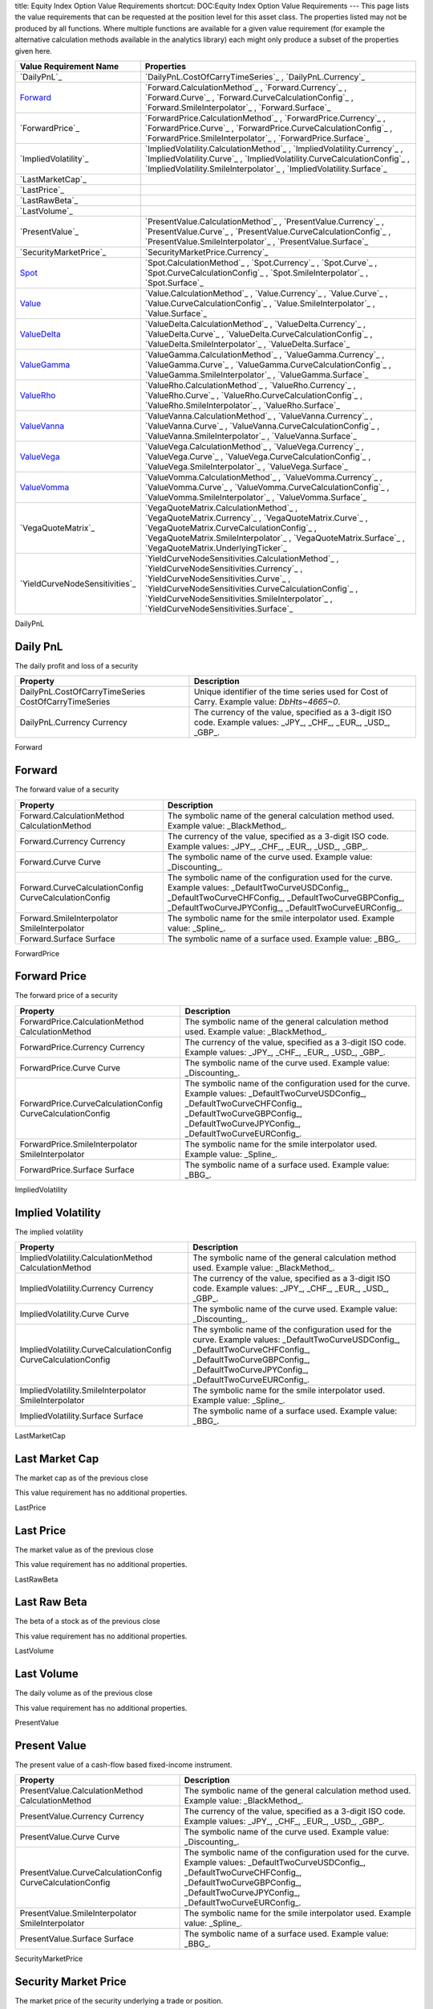 title: Equity Index Option Value Requirements
shortcut: DOC:Equity Index Option Value Requirements
---
This page lists the value requirements that can be requested at the position level for this asset class. The properties listed may not be produced by all functions. Where multiple functions are available for a given value requirement (for example the alternative calculation methods available in the analytics library) each might only produce a subset of the properties given here.



+-----------------------------------+------------------------------------------------------------------------------------------------------------------------------------------------------------------------------------------------------------------------------------------------------------------------------------------+
| Value Requirement Name            | Properties                                                                                                                                                                                                                                                                               |
+===================================+==========================================================================================================================================================================================================================================================================================+
|  `DailyPnL`_                      |  `DailyPnL.CostOfCarryTimeSeries`_ , `DailyPnL.Currency`_                                                                                                                                                                                                                                |
+-----------------------------------+------------------------------------------------------------------------------------------------------------------------------------------------------------------------------------------------------------------------------------------------------------------------------------------+
|  `Forward`_                       |  `Forward.CalculationMethod`_ , `Forward.Currency`_ , `Forward.Curve`_ , `Forward.CurveCalculationConfig`_ , `Forward.SmileInterpolator`_ , `Forward.Surface`_                                                                                                                           |
+-----------------------------------+------------------------------------------------------------------------------------------------------------------------------------------------------------------------------------------------------------------------------------------------------------------------------------------+
|  `ForwardPrice`_                  |  `ForwardPrice.CalculationMethod`_ , `ForwardPrice.Currency`_ , `ForwardPrice.Curve`_ , `ForwardPrice.CurveCalculationConfig`_ , `ForwardPrice.SmileInterpolator`_ , `ForwardPrice.Surface`_                                                                                             |
+-----------------------------------+------------------------------------------------------------------------------------------------------------------------------------------------------------------------------------------------------------------------------------------------------------------------------------------+
|  `ImpliedVolatility`_             |  `ImpliedVolatility.CalculationMethod`_ , `ImpliedVolatility.Currency`_ , `ImpliedVolatility.Curve`_ , `ImpliedVolatility.CurveCalculationConfig`_ , `ImpliedVolatility.SmileInterpolator`_ , `ImpliedVolatility.Surface`_                                                               |
+-----------------------------------+------------------------------------------------------------------------------------------------------------------------------------------------------------------------------------------------------------------------------------------------------------------------------------------+
|  `LastMarketCap`_                 |                                                                                                                                                                                                                                                                                          |
+-----------------------------------+------------------------------------------------------------------------------------------------------------------------------------------------------------------------------------------------------------------------------------------------------------------------------------------+
|  `LastPrice`_                     |                                                                                                                                                                                                                                                                                          |
+-----------------------------------+------------------------------------------------------------------------------------------------------------------------------------------------------------------------------------------------------------------------------------------------------------------------------------------+
|  `LastRawBeta`_                   |                                                                                                                                                                                                                                                                                          |
+-----------------------------------+------------------------------------------------------------------------------------------------------------------------------------------------------------------------------------------------------------------------------------------------------------------------------------------+
|  `LastVolume`_                    |                                                                                                                                                                                                                                                                                          |
+-----------------------------------+------------------------------------------------------------------------------------------------------------------------------------------------------------------------------------------------------------------------------------------------------------------------------------------+
|  `PresentValue`_                  |  `PresentValue.CalculationMethod`_ , `PresentValue.Currency`_ , `PresentValue.Curve`_ , `PresentValue.CurveCalculationConfig`_ , `PresentValue.SmileInterpolator`_ , `PresentValue.Surface`_                                                                                             |
+-----------------------------------+------------------------------------------------------------------------------------------------------------------------------------------------------------------------------------------------------------------------------------------------------------------------------------------+
|  `SecurityMarketPrice`_           |  `SecurityMarketPrice.Currency`_                                                                                                                                                                                                                                                         |
+-----------------------------------+------------------------------------------------------------------------------------------------------------------------------------------------------------------------------------------------------------------------------------------------------------------------------------------+
|  `Spot`_                          |  `Spot.CalculationMethod`_ , `Spot.Currency`_ , `Spot.Curve`_ , `Spot.CurveCalculationConfig`_ , `Spot.SmileInterpolator`_ , `Spot.Surface`_                                                                                                                                             |
+-----------------------------------+------------------------------------------------------------------------------------------------------------------------------------------------------------------------------------------------------------------------------------------------------------------------------------------+
|  `Value`_                         |  `Value.CalculationMethod`_ , `Value.Currency`_ , `Value.Curve`_ , `Value.CurveCalculationConfig`_ , `Value.SmileInterpolator`_ , `Value.Surface`_                                                                                                                                       |
+-----------------------------------+------------------------------------------------------------------------------------------------------------------------------------------------------------------------------------------------------------------------------------------------------------------------------------------+
|  `ValueDelta`_                    |  `ValueDelta.CalculationMethod`_ , `ValueDelta.Currency`_ , `ValueDelta.Curve`_ , `ValueDelta.CurveCalculationConfig`_ , `ValueDelta.SmileInterpolator`_ , `ValueDelta.Surface`_                                                                                                         |
+-----------------------------------+------------------------------------------------------------------------------------------------------------------------------------------------------------------------------------------------------------------------------------------------------------------------------------------+
|  `ValueGamma`_                    |  `ValueGamma.CalculationMethod`_ , `ValueGamma.Currency`_ , `ValueGamma.Curve`_ , `ValueGamma.CurveCalculationConfig`_ , `ValueGamma.SmileInterpolator`_ , `ValueGamma.Surface`_                                                                                                         |
+-----------------------------------+------------------------------------------------------------------------------------------------------------------------------------------------------------------------------------------------------------------------------------------------------------------------------------------+
|  `ValueRho`_                      |  `ValueRho.CalculationMethod`_ , `ValueRho.Currency`_ , `ValueRho.Curve`_ , `ValueRho.CurveCalculationConfig`_ , `ValueRho.SmileInterpolator`_ , `ValueRho.Surface`_                                                                                                                     |
+-----------------------------------+------------------------------------------------------------------------------------------------------------------------------------------------------------------------------------------------------------------------------------------------------------------------------------------+
|  `ValueVanna`_                    |  `ValueVanna.CalculationMethod`_ , `ValueVanna.Currency`_ , `ValueVanna.Curve`_ , `ValueVanna.CurveCalculationConfig`_ , `ValueVanna.SmileInterpolator`_ , `ValueVanna.Surface`_                                                                                                         |
+-----------------------------------+------------------------------------------------------------------------------------------------------------------------------------------------------------------------------------------------------------------------------------------------------------------------------------------+
|  `ValueVega`_                     |  `ValueVega.CalculationMethod`_ , `ValueVega.Currency`_ , `ValueVega.Curve`_ , `ValueVega.CurveCalculationConfig`_ , `ValueVega.SmileInterpolator`_ , `ValueVega.Surface`_                                                                                                               |
+-----------------------------------+------------------------------------------------------------------------------------------------------------------------------------------------------------------------------------------------------------------------------------------------------------------------------------------+
|  `ValueVomma`_                    |  `ValueVomma.CalculationMethod`_ , `ValueVomma.Currency`_ , `ValueVomma.Curve`_ , `ValueVomma.CurveCalculationConfig`_ , `ValueVomma.SmileInterpolator`_ , `ValueVomma.Surface`_                                                                                                         |
+-----------------------------------+------------------------------------------------------------------------------------------------------------------------------------------------------------------------------------------------------------------------------------------------------------------------------------------+
|  `VegaQuoteMatrix`_               |  `VegaQuoteMatrix.CalculationMethod`_ , `VegaQuoteMatrix.Currency`_ , `VegaQuoteMatrix.Curve`_ , `VegaQuoteMatrix.CurveCalculationConfig`_ , `VegaQuoteMatrix.SmileInterpolator`_ , `VegaQuoteMatrix.Surface`_ , `VegaQuoteMatrix.UnderlyingTicker`_                                     |
+-----------------------------------+------------------------------------------------------------------------------------------------------------------------------------------------------------------------------------------------------------------------------------------------------------------------------------------+
|  `YieldCurveNodeSensitivities`_   |  `YieldCurveNodeSensitivities.CalculationMethod`_ , `YieldCurveNodeSensitivities.Currency`_ , `YieldCurveNodeSensitivities.Curve`_ , `YieldCurveNodeSensitivities.CurveCalculationConfig`_ , `YieldCurveNodeSensitivities.SmileInterpolator`_ , `YieldCurveNodeSensitivities.Surface`_   |
+-----------------------------------+------------------------------------------------------------------------------------------------------------------------------------------------------------------------------------------------------------------------------------------------------------------------------------------+



DailyPnL


.........
Daily PnL
.........


The daily profit and loss of a security



+--------------------------------------------------------+----------------------------------------------------------------------------------------------------------------+
| Property                                               | Description                                                                                                    |
+========================================================+================================================================================================================+
|  DailyPnL.CostOfCarryTimeSeries CostOfCarryTimeSeries  |  Unique identifier of the time series used for Cost of Carry. Example value: `DbHts~4665~0`.                   |
+--------------------------------------------------------+----------------------------------------------------------------------------------------------------------------+
|  DailyPnL.Currency Currency                            | The currency of the value, specified as a 3-digit ISO code. Example values: _JPY_, _CHF_, _EUR_, _USD_, _GBP_. |
+--------------------------------------------------------+----------------------------------------------------------------------------------------------------------------+



Forward


.......
Forward
.......


The forward value of a security



+---------------------------------------------------------+------------------------------------------------------------------------------------------------------------------------------------------------------------------------------------------------------------------------+
| Property                                                | Description                                                                                                                                                                                                            |
+=========================================================+========================================================================================================================================================================================================================+
|  Forward.CalculationMethod CalculationMethod            | The symbolic name of the general calculation method used. Example value: _BlackMethod_.                                                                                                                                |
+---------------------------------------------------------+------------------------------------------------------------------------------------------------------------------------------------------------------------------------------------------------------------------------+
|  Forward.Currency Currency                              | The currency of the value, specified as a 3-digit ISO code. Example values: _JPY_, _CHF_, _EUR_, _USD_, _GBP_.                                                                                                         |
+---------------------------------------------------------+------------------------------------------------------------------------------------------------------------------------------------------------------------------------------------------------------------------------+
|  Forward.Curve Curve                                    | The symbolic name of the curve used. Example value: _Discounting_.                                                                                                                                                     |
+---------------------------------------------------------+------------------------------------------------------------------------------------------------------------------------------------------------------------------------------------------------------------------------+
|  Forward.CurveCalculationConfig CurveCalculationConfig  | The symbolic name of the configuration used for the curve. Example values: _DefaultTwoCurveUSDConfig_, _DefaultTwoCurveCHFConfig_, _DefaultTwoCurveGBPConfig_, _DefaultTwoCurveJPYConfig_, _DefaultTwoCurveEURConfig_. |
+---------------------------------------------------------+------------------------------------------------------------------------------------------------------------------------------------------------------------------------------------------------------------------------+
|  Forward.SmileInterpolator SmileInterpolator            | The symbolic name for the smile interpolator used. Example value: _Spline_.                                                                                                                                            |
+---------------------------------------------------------+------------------------------------------------------------------------------------------------------------------------------------------------------------------------------------------------------------------------+
|  Forward.Surface Surface                                | The symbolic name of a surface used. Example value: _BBG_.                                                                                                                                                             |
+---------------------------------------------------------+------------------------------------------------------------------------------------------------------------------------------------------------------------------------------------------------------------------------+



ForwardPrice


.............
Forward Price
.............


The forward price of a security



+--------------------------------------------------------------+------------------------------------------------------------------------------------------------------------------------------------------------------------------------------------------------------------------------+
| Property                                                     | Description                                                                                                                                                                                                            |
+==============================================================+========================================================================================================================================================================================================================+
|  ForwardPrice.CalculationMethod CalculationMethod            | The symbolic name of the general calculation method used. Example value: _BlackMethod_.                                                                                                                                |
+--------------------------------------------------------------+------------------------------------------------------------------------------------------------------------------------------------------------------------------------------------------------------------------------+
|  ForwardPrice.Currency Currency                              | The currency of the value, specified as a 3-digit ISO code. Example values: _JPY_, _CHF_, _EUR_, _USD_, _GBP_.                                                                                                         |
+--------------------------------------------------------------+------------------------------------------------------------------------------------------------------------------------------------------------------------------------------------------------------------------------+
|  ForwardPrice.Curve Curve                                    | The symbolic name of the curve used. Example value: _Discounting_.                                                                                                                                                     |
+--------------------------------------------------------------+------------------------------------------------------------------------------------------------------------------------------------------------------------------------------------------------------------------------+
|  ForwardPrice.CurveCalculationConfig CurveCalculationConfig  | The symbolic name of the configuration used for the curve. Example values: _DefaultTwoCurveUSDConfig_, _DefaultTwoCurveCHFConfig_, _DefaultTwoCurveGBPConfig_, _DefaultTwoCurveJPYConfig_, _DefaultTwoCurveEURConfig_. |
+--------------------------------------------------------------+------------------------------------------------------------------------------------------------------------------------------------------------------------------------------------------------------------------------+
|  ForwardPrice.SmileInterpolator SmileInterpolator            | The symbolic name for the smile interpolator used. Example value: _Spline_.                                                                                                                                            |
+--------------------------------------------------------------+------------------------------------------------------------------------------------------------------------------------------------------------------------------------------------------------------------------------+
|  ForwardPrice.Surface Surface                                | The symbolic name of a surface used. Example value: _BBG_.                                                                                                                                                             |
+--------------------------------------------------------------+------------------------------------------------------------------------------------------------------------------------------------------------------------------------------------------------------------------------+



ImpliedVolatility


..................
Implied Volatility
..................


The implied volatility



+-------------------------------------------------------------------+------------------------------------------------------------------------------------------------------------------------------------------------------------------------------------------------------------------------+
| Property                                                          | Description                                                                                                                                                                                                            |
+===================================================================+========================================================================================================================================================================================================================+
|  ImpliedVolatility.CalculationMethod CalculationMethod            | The symbolic name of the general calculation method used. Example value: _BlackMethod_.                                                                                                                                |
+-------------------------------------------------------------------+------------------------------------------------------------------------------------------------------------------------------------------------------------------------------------------------------------------------+
|  ImpliedVolatility.Currency Currency                              | The currency of the value, specified as a 3-digit ISO code. Example values: _JPY_, _CHF_, _EUR_, _USD_, _GBP_.                                                                                                         |
+-------------------------------------------------------------------+------------------------------------------------------------------------------------------------------------------------------------------------------------------------------------------------------------------------+
|  ImpliedVolatility.Curve Curve                                    | The symbolic name of the curve used. Example value: _Discounting_.                                                                                                                                                     |
+-------------------------------------------------------------------+------------------------------------------------------------------------------------------------------------------------------------------------------------------------------------------------------------------------+
|  ImpliedVolatility.CurveCalculationConfig CurveCalculationConfig  | The symbolic name of the configuration used for the curve. Example values: _DefaultTwoCurveUSDConfig_, _DefaultTwoCurveCHFConfig_, _DefaultTwoCurveGBPConfig_, _DefaultTwoCurveJPYConfig_, _DefaultTwoCurveEURConfig_. |
+-------------------------------------------------------------------+------------------------------------------------------------------------------------------------------------------------------------------------------------------------------------------------------------------------+
|  ImpliedVolatility.SmileInterpolator SmileInterpolator            | The symbolic name for the smile interpolator used. Example value: _Spline_.                                                                                                                                            |
+-------------------------------------------------------------------+------------------------------------------------------------------------------------------------------------------------------------------------------------------------------------------------------------------------+
|  ImpliedVolatility.Surface Surface                                | The symbolic name of a surface used. Example value: _BBG_.                                                                                                                                                             |
+-------------------------------------------------------------------+------------------------------------------------------------------------------------------------------------------------------------------------------------------------------------------------------------------------+



LastMarketCap


...............
Last Market Cap
...............


The market cap as of the previous close

This value requirement has no additional properties.

LastPrice


..........
Last Price
..........


The market value as of the previous close

This value requirement has no additional properties.

LastRawBeta


.............
Last Raw Beta
.............


The beta of a stock as of the previous close

This value requirement has no additional properties.

LastVolume


...........
Last Volume
...........


The daily volume as of the previous close

This value requirement has no additional properties.

PresentValue


.............
Present Value
.............


The present value of a cash-flow based fixed-income instrument.



+--------------------------------------------------------------+------------------------------------------------------------------------------------------------------------------------------------------------------------------------------------------------------------------------+
| Property                                                     | Description                                                                                                                                                                                                            |
+==============================================================+========================================================================================================================================================================================================================+
|  PresentValue.CalculationMethod CalculationMethod            | The symbolic name of the general calculation method used. Example value: _BlackMethod_.                                                                                                                                |
+--------------------------------------------------------------+------------------------------------------------------------------------------------------------------------------------------------------------------------------------------------------------------------------------+
|  PresentValue.Currency Currency                              | The currency of the value, specified as a 3-digit ISO code. Example values: _JPY_, _CHF_, _EUR_, _USD_, _GBP_.                                                                                                         |
+--------------------------------------------------------------+------------------------------------------------------------------------------------------------------------------------------------------------------------------------------------------------------------------------+
|  PresentValue.Curve Curve                                    | The symbolic name of the curve used. Example value: _Discounting_.                                                                                                                                                     |
+--------------------------------------------------------------+------------------------------------------------------------------------------------------------------------------------------------------------------------------------------------------------------------------------+
|  PresentValue.CurveCalculationConfig CurveCalculationConfig  | The symbolic name of the configuration used for the curve. Example values: _DefaultTwoCurveUSDConfig_, _DefaultTwoCurveCHFConfig_, _DefaultTwoCurveGBPConfig_, _DefaultTwoCurveJPYConfig_, _DefaultTwoCurveEURConfig_. |
+--------------------------------------------------------------+------------------------------------------------------------------------------------------------------------------------------------------------------------------------------------------------------------------------+
|  PresentValue.SmileInterpolator SmileInterpolator            | The symbolic name for the smile interpolator used. Example value: _Spline_.                                                                                                                                            |
+--------------------------------------------------------------+------------------------------------------------------------------------------------------------------------------------------------------------------------------------------------------------------------------------+
|  PresentValue.Surface Surface                                | The symbolic name of a surface used. Example value: _BBG_.                                                                                                                                                             |
+--------------------------------------------------------------+------------------------------------------------------------------------------------------------------------------------------------------------------------------------------------------------------------------------+



SecurityMarketPrice


.....................
Security Market Price
.....................


The market price of the security underlying a trade or position.



+-----------------------------------------+----------------------------------------------------------------------------------------------------------------+
| Property                                | Description                                                                                                    |
+=========================================+================================================================================================================+
|  SecurityMarketPrice.Currency Currency  | The currency of the value, specified as a 3-digit ISO code. Example values: _JPY_, _CHF_, _EUR_, _USD_, _GBP_. |
+-----------------------------------------+----------------------------------------------------------------------------------------------------------------+



Spot


....
Spot
....


Spot - General name for current value of underlying asset / index



+------------------------------------------------------+------------------------------------------------------------------------------------------------------------------------------------------------------------------------------------------------------------------------+
| Property                                             | Description                                                                                                                                                                                                            |
+======================================================+========================================================================================================================================================================================================================+
|  Spot.CalculationMethod CalculationMethod            | The symbolic name of the general calculation method used. Example value: _BlackMethod_.                                                                                                                                |
+------------------------------------------------------+------------------------------------------------------------------------------------------------------------------------------------------------------------------------------------------------------------------------+
|  Spot.Currency Currency                              | The currency of the value, specified as a 3-digit ISO code. Example values: _JPY_, _CHF_, _EUR_, _USD_, _GBP_.                                                                                                         |
+------------------------------------------------------+------------------------------------------------------------------------------------------------------------------------------------------------------------------------------------------------------------------------+
|  Spot.Curve Curve                                    | The symbolic name of the curve used. Example value: _Discounting_.                                                                                                                                                     |
+------------------------------------------------------+------------------------------------------------------------------------------------------------------------------------------------------------------------------------------------------------------------------------+
|  Spot.CurveCalculationConfig CurveCalculationConfig  | The symbolic name of the configuration used for the curve. Example values: _DefaultTwoCurveUSDConfig_, _DefaultTwoCurveCHFConfig_, _DefaultTwoCurveGBPConfig_, _DefaultTwoCurveJPYConfig_, _DefaultTwoCurveEURConfig_. |
+------------------------------------------------------+------------------------------------------------------------------------------------------------------------------------------------------------------------------------------------------------------------------------+
|  Spot.SmileInterpolator SmileInterpolator            | The symbolic name for the smile interpolator used. Example value: _Spline_.                                                                                                                                            |
+------------------------------------------------------+------------------------------------------------------------------------------------------------------------------------------------------------------------------------------------------------------------------------+
|  Spot.Surface Surface                                | The symbolic name of a surface used. Example value: _BBG_.                                                                                                                                                             |
+------------------------------------------------------+------------------------------------------------------------------------------------------------------------------------------------------------------------------------------------------------------------------------+



Value


.....
Value
.....


Generic valuation of a security, for example it might be FAIR*VALUE or PRESENT*VALUE depending on the asset class.



+-------------------------------------------------------+------------------------------------------------------------------------------------------------------------------------------------------------------------------------------------------------------------------------+
| Property                                              | Description                                                                                                                                                                                                            |
+=======================================================+========================================================================================================================================================================================================================+
|  Value.CalculationMethod CalculationMethod            | The symbolic name of the general calculation method used. Example value: _BlackMethod_.                                                                                                                                |
+-------------------------------------------------------+------------------------------------------------------------------------------------------------------------------------------------------------------------------------------------------------------------------------+
|  Value.Currency Currency                              | The currency of the value, specified as a 3-digit ISO code. Example values: _JPY_, _CHF_, _EUR_, _USD_, _GBP_.                                                                                                         |
+-------------------------------------------------------+------------------------------------------------------------------------------------------------------------------------------------------------------------------------------------------------------------------------+
|  Value.Curve Curve                                    | The symbolic name of the curve used. Example value: _Discounting_.                                                                                                                                                     |
+-------------------------------------------------------+------------------------------------------------------------------------------------------------------------------------------------------------------------------------------------------------------------------------+
|  Value.CurveCalculationConfig CurveCalculationConfig  | The symbolic name of the configuration used for the curve. Example values: _DefaultTwoCurveUSDConfig_, _DefaultTwoCurveCHFConfig_, _DefaultTwoCurveGBPConfig_, _DefaultTwoCurveJPYConfig_, _DefaultTwoCurveEURConfig_. |
+-------------------------------------------------------+------------------------------------------------------------------------------------------------------------------------------------------------------------------------------------------------------------------------+
|  Value.SmileInterpolator SmileInterpolator            | The symbolic name for the smile interpolator used. Example value: _Spline_.                                                                                                                                            |
+-------------------------------------------------------+------------------------------------------------------------------------------------------------------------------------------------------------------------------------------------------------------------------------+
|  Value.Surface Surface                                | The symbolic name of a surface used. Example value: _BBG_.                                                                                                                                                             |
+-------------------------------------------------------+------------------------------------------------------------------------------------------------------------------------------------------------------------------------------------------------------------------------+



ValueDelta


..........
ValueDelta
..........


The amount by which the value of a portfolio would change due to delta.



+------------------------------------------------------------+------------------------------------------------------------------------------------------------------------------------------------------------------------------------------------------------------------------------+
| Property                                                   | Description                                                                                                                                                                                                            |
+============================================================+========================================================================================================================================================================================================================+
|  ValueDelta.CalculationMethod CalculationMethod            | The symbolic name of the general calculation method used. Example value: _BlackMethod_.                                                                                                                                |
+------------------------------------------------------------+------------------------------------------------------------------------------------------------------------------------------------------------------------------------------------------------------------------------+
|  ValueDelta.Currency Currency                              | The currency of the value, specified as a 3-digit ISO code. Example values: _JPY_, _CHF_, _EUR_, _USD_, _GBP_.                                                                                                         |
+------------------------------------------------------------+------------------------------------------------------------------------------------------------------------------------------------------------------------------------------------------------------------------------+
|  ValueDelta.Curve Curve                                    | The symbolic name of the curve used. Example value: _Discounting_.                                                                                                                                                     |
+------------------------------------------------------------+------------------------------------------------------------------------------------------------------------------------------------------------------------------------------------------------------------------------+
|  ValueDelta.CurveCalculationConfig CurveCalculationConfig  | The symbolic name of the configuration used for the curve. Example values: _DefaultTwoCurveUSDConfig_, _DefaultTwoCurveCHFConfig_, _DefaultTwoCurveGBPConfig_, _DefaultTwoCurveJPYConfig_, _DefaultTwoCurveEURConfig_. |
+------------------------------------------------------------+------------------------------------------------------------------------------------------------------------------------------------------------------------------------------------------------------------------------+
|  ValueDelta.SmileInterpolator SmileInterpolator            | The symbolic name for the smile interpolator used. Example value: _Spline_.                                                                                                                                            |
+------------------------------------------------------------+------------------------------------------------------------------------------------------------------------------------------------------------------------------------------------------------------------------------+
|  ValueDelta.Surface Surface                                | The symbolic name of a surface used. Example value: _BBG_.                                                                                                                                                             |
+------------------------------------------------------------+------------------------------------------------------------------------------------------------------------------------------------------------------------------------------------------------------------------------+



ValueGamma


..........
ValueGamma
..........


The amount by which the value of a portfolio would change due to gamma.



+------------------------------------------------------------+------------------------------------------------------------------------------------------------------------------------------------------------------------------------------------------------------------------------+
| Property                                                   | Description                                                                                                                                                                                                            |
+============================================================+========================================================================================================================================================================================================================+
|  ValueGamma.CalculationMethod CalculationMethod            | The symbolic name of the general calculation method used. Example value: _BlackMethod_.                                                                                                                                |
+------------------------------------------------------------+------------------------------------------------------------------------------------------------------------------------------------------------------------------------------------------------------------------------+
|  ValueGamma.Currency Currency                              | The currency of the value, specified as a 3-digit ISO code. Example values: _JPY_, _CHF_, _EUR_, _USD_, _GBP_.                                                                                                         |
+------------------------------------------------------------+------------------------------------------------------------------------------------------------------------------------------------------------------------------------------------------------------------------------+
|  ValueGamma.Curve Curve                                    | The symbolic name of the curve used. Example value: _Discounting_.                                                                                                                                                     |
+------------------------------------------------------------+------------------------------------------------------------------------------------------------------------------------------------------------------------------------------------------------------------------------+
|  ValueGamma.CurveCalculationConfig CurveCalculationConfig  | The symbolic name of the configuration used for the curve. Example values: _DefaultTwoCurveUSDConfig_, _DefaultTwoCurveCHFConfig_, _DefaultTwoCurveGBPConfig_, _DefaultTwoCurveJPYConfig_, _DefaultTwoCurveEURConfig_. |
+------------------------------------------------------------+------------------------------------------------------------------------------------------------------------------------------------------------------------------------------------------------------------------------+
|  ValueGamma.SmileInterpolator SmileInterpolator            | The symbolic name for the smile interpolator used. Example value: _Spline_.                                                                                                                                            |
+------------------------------------------------------------+------------------------------------------------------------------------------------------------------------------------------------------------------------------------------------------------------------------------+
|  ValueGamma.Surface Surface                                | The symbolic name of a surface used. Example value: _BBG_.                                                                                                                                                             |
+------------------------------------------------------------+------------------------------------------------------------------------------------------------------------------------------------------------------------------------------------------------------------------------+



ValueRho


........
ValueRho
........


The amount by which the value of a portfolio would change due to rho.



+----------------------------------------------------------+------------------------------------------------------------------------------------------------------------------------------------------------------------------------------------------------------------------------+
| Property                                                 | Description                                                                                                                                                                                                            |
+==========================================================+========================================================================================================================================================================================================================+
|  ValueRho.CalculationMethod CalculationMethod            | The symbolic name of the general calculation method used. Example value: _BlackMethod_.                                                                                                                                |
+----------------------------------------------------------+------------------------------------------------------------------------------------------------------------------------------------------------------------------------------------------------------------------------+
|  ValueRho.Currency Currency                              | The currency of the value, specified as a 3-digit ISO code. Example values: _JPY_, _CHF_, _EUR_, _USD_, _GBP_.                                                                                                         |
+----------------------------------------------------------+------------------------------------------------------------------------------------------------------------------------------------------------------------------------------------------------------------------------+
|  ValueRho.Curve Curve                                    | The symbolic name of the curve used. Example value: _Discounting_.                                                                                                                                                     |
+----------------------------------------------------------+------------------------------------------------------------------------------------------------------------------------------------------------------------------------------------------------------------------------+
|  ValueRho.CurveCalculationConfig CurveCalculationConfig  | The symbolic name of the configuration used for the curve. Example values: _DefaultTwoCurveUSDConfig_, _DefaultTwoCurveCHFConfig_, _DefaultTwoCurveGBPConfig_, _DefaultTwoCurveJPYConfig_, _DefaultTwoCurveEURConfig_. |
+----------------------------------------------------------+------------------------------------------------------------------------------------------------------------------------------------------------------------------------------------------------------------------------+
|  ValueRho.SmileInterpolator SmileInterpolator            | The symbolic name for the smile interpolator used. Example value: _Spline_.                                                                                                                                            |
+----------------------------------------------------------+------------------------------------------------------------------------------------------------------------------------------------------------------------------------------------------------------------------------+
|  ValueRho.Surface Surface                                | The symbolic name of a surface used. Example value: _BBG_.                                                                                                                                                             |
+----------------------------------------------------------+------------------------------------------------------------------------------------------------------------------------------------------------------------------------------------------------------------------------+



ValueVanna


..........
ValueVanna
..........


The amount by which the value of a portfolio would change due to vanna.



+------------------------------------------------------------+------------------------------------------------------------------------------------------------------------------------------------------------------------------------------------------------------------------------+
| Property                                                   | Description                                                                                                                                                                                                            |
+============================================================+========================================================================================================================================================================================================================+
|  ValueVanna.CalculationMethod CalculationMethod            | The symbolic name of the general calculation method used. Example value: _BlackMethod_.                                                                                                                                |
+------------------------------------------------------------+------------------------------------------------------------------------------------------------------------------------------------------------------------------------------------------------------------------------+
|  ValueVanna.Currency Currency                              | The currency of the value, specified as a 3-digit ISO code. Example values: _JPY_, _CHF_, _EUR_, _USD_, _GBP_.                                                                                                         |
+------------------------------------------------------------+------------------------------------------------------------------------------------------------------------------------------------------------------------------------------------------------------------------------+
|  ValueVanna.Curve Curve                                    | The symbolic name of the curve used. Example value: _Discounting_.                                                                                                                                                     |
+------------------------------------------------------------+------------------------------------------------------------------------------------------------------------------------------------------------------------------------------------------------------------------------+
|  ValueVanna.CurveCalculationConfig CurveCalculationConfig  | The symbolic name of the configuration used for the curve. Example values: _DefaultTwoCurveUSDConfig_, _DefaultTwoCurveCHFConfig_, _DefaultTwoCurveGBPConfig_, _DefaultTwoCurveJPYConfig_, _DefaultTwoCurveEURConfig_. |
+------------------------------------------------------------+------------------------------------------------------------------------------------------------------------------------------------------------------------------------------------------------------------------------+
|  ValueVanna.SmileInterpolator SmileInterpolator            | The symbolic name for the smile interpolator used. Example value: _Spline_.                                                                                                                                            |
+------------------------------------------------------------+------------------------------------------------------------------------------------------------------------------------------------------------------------------------------------------------------------------------+
|  ValueVanna.Surface Surface                                | The symbolic name of a surface used. Example value: _BBG_.                                                                                                                                                             |
+------------------------------------------------------------+------------------------------------------------------------------------------------------------------------------------------------------------------------------------------------------------------------------------+



ValueVega


.........
ValueVega
.........


The amount by which the value of a portfolio would change due to vega.



+-----------------------------------------------------------+------------------------------------------------------------------------------------------------------------------------------------------------------------------------------------------------------------------------+
| Property                                                  | Description                                                                                                                                                                                                            |
+===========================================================+========================================================================================================================================================================================================================+
|  ValueVega.CalculationMethod CalculationMethod            | The symbolic name of the general calculation method used. Example value: _BlackMethod_.                                                                                                                                |
+-----------------------------------------------------------+------------------------------------------------------------------------------------------------------------------------------------------------------------------------------------------------------------------------+
|  ValueVega.Currency Currency                              | The currency of the value, specified as a 3-digit ISO code. Example values: _JPY_, _CHF_, _EUR_, _USD_, _GBP_.                                                                                                         |
+-----------------------------------------------------------+------------------------------------------------------------------------------------------------------------------------------------------------------------------------------------------------------------------------+
|  ValueVega.Curve Curve                                    | The symbolic name of the curve used. Example value: _Discounting_.                                                                                                                                                     |
+-----------------------------------------------------------+------------------------------------------------------------------------------------------------------------------------------------------------------------------------------------------------------------------------+
|  ValueVega.CurveCalculationConfig CurveCalculationConfig  | The symbolic name of the configuration used for the curve. Example values: _DefaultTwoCurveUSDConfig_, _DefaultTwoCurveCHFConfig_, _DefaultTwoCurveGBPConfig_, _DefaultTwoCurveJPYConfig_, _DefaultTwoCurveEURConfig_. |
+-----------------------------------------------------------+------------------------------------------------------------------------------------------------------------------------------------------------------------------------------------------------------------------------+
|  ValueVega.SmileInterpolator SmileInterpolator            | The symbolic name for the smile interpolator used. Example value: _Spline_.                                                                                                                                            |
+-----------------------------------------------------------+------------------------------------------------------------------------------------------------------------------------------------------------------------------------------------------------------------------------+
|  ValueVega.Surface Surface                                | The symbolic name of a surface used. Example value: _BBG_.                                                                                                                                                             |
+-----------------------------------------------------------+------------------------------------------------------------------------------------------------------------------------------------------------------------------------------------------------------------------------+



ValueVomma


..........
ValueVomma
..........


The amount by which the value of a portfolio would change due to vomma.



+------------------------------------------------------------+------------------------------------------------------------------------------------------------------------------------------------------------------------------------------------------------------------------------+
| Property                                                   | Description                                                                                                                                                                                                            |
+============================================================+========================================================================================================================================================================================================================+
|  ValueVomma.CalculationMethod CalculationMethod            | The symbolic name of the general calculation method used. Example value: _BlackMethod_.                                                                                                                                |
+------------------------------------------------------------+------------------------------------------------------------------------------------------------------------------------------------------------------------------------------------------------------------------------+
|  ValueVomma.Currency Currency                              | The currency of the value, specified as a 3-digit ISO code. Example values: _JPY_, _CHF_, _EUR_, _USD_, _GBP_.                                                                                                         |
+------------------------------------------------------------+------------------------------------------------------------------------------------------------------------------------------------------------------------------------------------------------------------------------+
|  ValueVomma.Curve Curve                                    | The symbolic name of the curve used. Example value: _Discounting_.                                                                                                                                                     |
+------------------------------------------------------------+------------------------------------------------------------------------------------------------------------------------------------------------------------------------------------------------------------------------+
|  ValueVomma.CurveCalculationConfig CurveCalculationConfig  | The symbolic name of the configuration used for the curve. Example values: _DefaultTwoCurveUSDConfig_, _DefaultTwoCurveCHFConfig_, _DefaultTwoCurveGBPConfig_, _DefaultTwoCurveJPYConfig_, _DefaultTwoCurveEURConfig_. |
+------------------------------------------------------------+------------------------------------------------------------------------------------------------------------------------------------------------------------------------------------------------------------------------+
|  ValueVomma.SmileInterpolator SmileInterpolator            | The symbolic name for the smile interpolator used. Example value: _Spline_.                                                                                                                                            |
+------------------------------------------------------------+------------------------------------------------------------------------------------------------------------------------------------------------------------------------------------------------------------------------+
|  ValueVomma.Surface Surface                                | The symbolic name of a surface used. Example value: _BBG_.                                                                                                                                                             |
+------------------------------------------------------------+------------------------------------------------------------------------------------------------------------------------------------------------------------------------------------------------------------------------+



VegaQuoteMatrix


.................
Vega Quote Matrix
.................


The bucketed vega of a security to the market data volatility surface.



+-----------------------------------------------------------------+------------------------------------------------------------------------------------------------------------------------------------------------------------------------------------------------------------------------+
| Property                                                        | Description                                                                                                                                                                                                            |
+=================================================================+========================================================================================================================================================================================================================+
|  VegaQuoteMatrix.CalculationMethod CalculationMethod            | The symbolic name of the general calculation method used. Example value: _BlackMethod_.                                                                                                                                |
+-----------------------------------------------------------------+------------------------------------------------------------------------------------------------------------------------------------------------------------------------------------------------------------------------+
|  VegaQuoteMatrix.Currency Currency                              | The currency of the value, specified as a 3-digit ISO code. Example values: _JPY_, _CHF_, _EUR_, _USD_, _GBP_.                                                                                                         |
+-----------------------------------------------------------------+------------------------------------------------------------------------------------------------------------------------------------------------------------------------------------------------------------------------+
|  VegaQuoteMatrix.Curve Curve                                    | The symbolic name of the curve used. Example value: _Discounting_.                                                                                                                                                     |
+-----------------------------------------------------------------+------------------------------------------------------------------------------------------------------------------------------------------------------------------------------------------------------------------------+
|  VegaQuoteMatrix.CurveCalculationConfig CurveCalculationConfig  | The symbolic name of the configuration used for the curve. Example values: _DefaultTwoCurveUSDConfig_, _DefaultTwoCurveCHFConfig_, _DefaultTwoCurveGBPConfig_, _DefaultTwoCurveJPYConfig_, _DefaultTwoCurveEURConfig_. |
+-----------------------------------------------------------------+------------------------------------------------------------------------------------------------------------------------------------------------------------------------------------------------------------------------+
|  VegaQuoteMatrix.SmileInterpolator SmileInterpolator            | The symbolic name for the smile interpolator used. Example value: _Spline_.                                                                                                                                            |
+-----------------------------------------------------------------+------------------------------------------------------------------------------------------------------------------------------------------------------------------------------------------------------------------------+
|  VegaQuoteMatrix.Surface Surface                                | The symbolic name of a surface used. Example value: _BBG_.                                                                                                                                                             |
+-----------------------------------------------------------------+------------------------------------------------------------------------------------------------------------------------------------------------------------------------------------------------------------------------+
|  VegaQuoteMatrix.UnderlyingTicker UnderlyingTicker              | The ticker of the underlying to the target object. Example value: _AAPL US Equity_.                                                                                                                                    |
+-----------------------------------------------------------------+------------------------------------------------------------------------------------------------------------------------------------------------------------------------------------------------------------------------+



YieldCurveNodeSensitivities


..............................
Yield Curve Node Sensitivities
..............................


The sensitivities of a cash-flow based fixed-income instrument to each of the nodal points in a yield curve.



+-----------------------------------------------------------------------------+------------------------------------------------------------------------------------------------------------------------------------------------------------------------------------------------------------------------+
| Property                                                                    | Description                                                                                                                                                                                                            |
+=============================================================================+========================================================================================================================================================================================================================+
|  YieldCurveNodeSensitivities.CalculationMethod CalculationMethod            | The symbolic name of the general calculation method used. Example value: _BlackMethod_.                                                                                                                                |
+-----------------------------------------------------------------------------+------------------------------------------------------------------------------------------------------------------------------------------------------------------------------------------------------------------------+
|  YieldCurveNodeSensitivities.Currency Currency                              | The currency of the value, specified as a 3-digit ISO code. Example values: _JPY_, _CHF_, _EUR_, _USD_, _GBP_.                                                                                                         |
+-----------------------------------------------------------------------------+------------------------------------------------------------------------------------------------------------------------------------------------------------------------------------------------------------------------+
|  YieldCurveNodeSensitivities.Curve Curve                                    | The symbolic name of the curve used. Example value: _Discounting_.                                                                                                                                                     |
+-----------------------------------------------------------------------------+------------------------------------------------------------------------------------------------------------------------------------------------------------------------------------------------------------------------+
|  YieldCurveNodeSensitivities.CurveCalculationConfig CurveCalculationConfig  | The symbolic name of the configuration used for the curve. Example values: _DefaultTwoCurveUSDConfig_, _DefaultTwoCurveCHFConfig_, _DefaultTwoCurveGBPConfig_, _DefaultTwoCurveJPYConfig_, _DefaultTwoCurveEURConfig_. |
+-----------------------------------------------------------------------------+------------------------------------------------------------------------------------------------------------------------------------------------------------------------------------------------------------------------+
|  YieldCurveNodeSensitivities.SmileInterpolator SmileInterpolator            | The symbolic name for the smile interpolator used. Example value: _Spline_.                                                                                                                                            |
+-----------------------------------------------------------------------------+------------------------------------------------------------------------------------------------------------------------------------------------------------------------------------------------------------------------+
|  YieldCurveNodeSensitivities.Surface Surface                                | The symbolic name of a surface used. Example value: _BBG_.                                                                                                                                                             |
+-----------------------------------------------------------------------------+------------------------------------------------------------------------------------------------------------------------------------------------------------------------------------------------------------------------+


